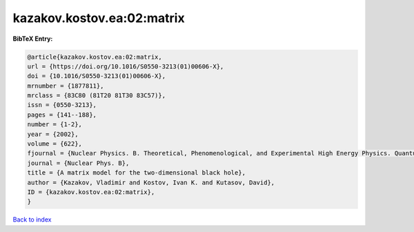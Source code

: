 kazakov.kostov.ea:02:matrix
===========================

.. :cite:t:`kazakov.kostov.ea:02:matrix`

.. bibliography:: ../../All.bib

**BibTeX Entry:**

.. code-block:: bibtex

   @article{kazakov.kostov.ea:02:matrix,
   url = {https://doi.org/10.1016/S0550-3213(01)00606-X},
   doi = {10.1016/S0550-3213(01)00606-X},
   mrnumber = {1877811},
   mrclass = {83C80 (81T20 81T30 83C57)},
   issn = {0550-3213},
   pages = {141--188},
   number = {1-2},
   year = {2002},
   volume = {622},
   fjournal = {Nuclear Physics. B. Theoretical, Phenomenological, and Experimental High Energy Physics. Quantum Field Theory and Statistical Systems},
   journal = {Nuclear Phys. B},
   title = {A matrix model for the two-dimensional black hole},
   author = {Kazakov, Vladimir and Kostov, Ivan K. and Kutasov, David},
   ID = {kazakov.kostov.ea:02:matrix},
   }

`Back to index <../index>`_
